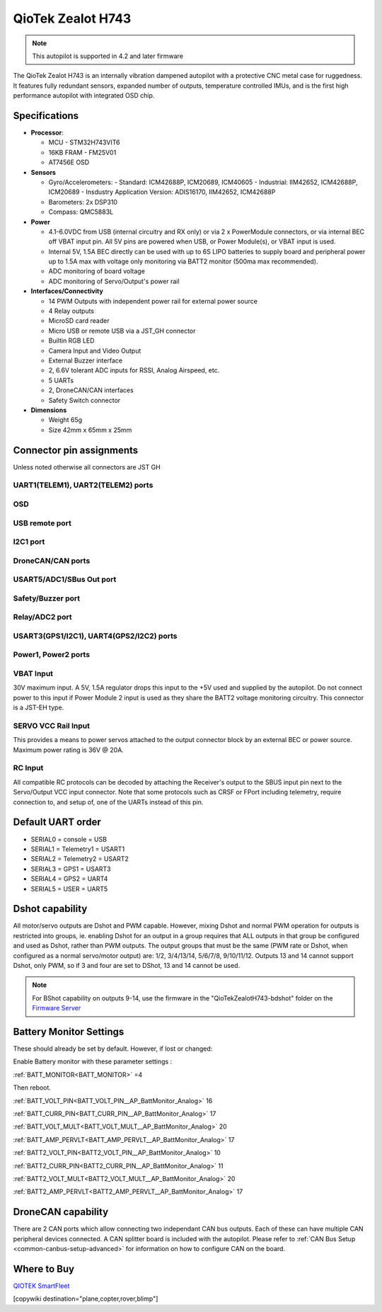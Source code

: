 .. _common-qiotek-zealoth7:

==================
QioTek Zealot H743
==================

.. note:: This autopilot is supported in 4.2 and later firmware


The QioTek Zealot H743 is an internally vibration dampened autopilot with a protective CNC metal case for ruggedness. It features fully redundant sensors, expanded number of outputs, temperature controlled IMUs, and is the first high performance autopilot with integrated OSD chip.

.. figure:: ../../../images/Qiotek-ZealotH7.png
   :target: ../_images/Qiotek-ZealotH7.png
   :width: 400px


Specifications
==============

-  **Processor**:

   -  MCU - STM32H743VIT6 
   -  16KB FRAM - FM25V01
   -  AT7456E OSD

-  **Sensors**

   -  Gyro/Accelerometers:
      - Standard: ICM42688P, ICM20689, ICM40605
      - Industrial: IIM42652, ICM42688P, ICM20689
      - Insdustry Application Version: ADIS16170, IIM42652, ICM42688P
   -  Barometers: 2x DSP310
   -  Compass: QMC5883L


-  **Power**

   -  4.1-6.0VDC from USB (internal circuitry and RX only) or via 2 x PowerModule connectors, or via internal BEC off VBAT input pin. All 5V pins are powered when USB, or Power Module(s), or VBAT input is used.
   -  Internal 5V, 1.5A BEC directly can be used with up to 6S LIPO batteries to supply board and peripheral power up to 1.5A max with voltage only monitoring via BATT2 monitor (500ma max recommended).
   -  ADC monitoring of board voltage
   -  ADC monitoring of Servo/Output's power rail
   
-  **Interfaces/Connectivity**

   -  14 PWM Outputs with independent power rail for external power source
   -  4 Relay outputs
   -  MicroSD card reader
   -  Micro USB or remote USB via a JST_GH connector
   -  Builtin RGB LED
   -  Camera Input and Video Output
   -  External Buzzer interface
   -  2, 6.6V tolerant ADC inputs for RSSI, Analog Airspeed, etc.
   -  5 UARTs
   -  2, DroneCAN/CAN interfaces 
   -  Safety Switch connector

-  **Dimensions**

   -  Weight 65g
   -  Size 42mm x 65mm x 25mm



Connector pin assignments
=========================

Unless noted otherwise all connectors are JST GH

.. image:: ../../../images/Qiotek-ZealotH7-end.png
   :target: ../_images/Qiotek-ZealotH7-end.png

.. image:: ../../../images/Qiotek-ZealotH7-sides.png
   :target: ../_images/Qiotek-ZealotH7-sides.png

UART1(TELEM1), UART2(TELEM2) ports
----------------------------------

.. raw:: html

   <table border="1" class="docutils">
   <tbody>
   <tr>
   <th>Pin</th>
   <th>Signal</th>
   <th>Volt</th>
   </tr>
   <tr>
   <td>1</td>
   <td>VCC</td>
   <td>+5V</td>
   </tr>
   <tr>
   <td>2</td>
   <td>TX (OUT)</td>
   <td>+3.3V</td>
   </tr>
   <tr>
   <td>3</td>
   <td>RX (IN)</td>
   <td>+3.3V</td>
   </tr>
   <tr>
   <td>4</td>
   <td>GND</td>
   <td>GND</td>
   </tr>
   </tbody>
   </table>

OSD
---

.. raw:: html

   <table border="1" class="docutils">
   <tbody>
   <tr>
   <th>Pin</th>
   <th>Signal</th>
   <th>Volt</th>
   </tr>
   <tr>
   <td>1</td>
   <td>VIN</td>
   <td>+3.3V</td>
   </tr>
   <tr>
   <td>2</td>
   <td>GND</td>
   <td>GND</td>
   </tr>
   <tr>
   <td>3</td>
   <td>GND</td>
   <td>GND</td>
   </tr>
   <tr>
   <td>4</td>
   <td>VOUT</td>
   <td>3.3V</td>
   </tr>
   </tbody>
   </table>
   
USB remote port
---------------

.. raw:: html

   <table border="1" class="docutils">
   <tbody>
   <tr>
   <th>PIN</th>
   <th>SIGNAL</th>
   <th>VOLT</th>
   </tr>
   <tr>
   <td>1</td>
   <td>USB VDD</td>
   <td>+5V</td>
   </tr>
   <tr>
   <td>2</td>
   <td>DM</td>
   <td>+3.3V</td>
   </tr>
   <tr>
   <td>3</td>
   <td>DP</td>
   <td>+3.3V</td>
   </tr>
   <tr>
   <td>4</td>
   <td>GND</td>
   <td>GND</td>
   </tr>
   </tbody>
   </table>

I2C1 port
---------
.. raw:: html

   <table border="1" class="docutils">
   <tbody>
   <tr>
   <th>PIN</th>
   <th>SIGNAL</th>
   <th>VOLT</th>
   </tr>
   <tr>
   <td>1</td>
   <td>VCC</td>
   <td>+5V</td>
   </tr>
   <tr>
   <td>2</td>
   <td>SCL1</td>
   <td>+3.3V</td>
   </tr>
   <tr>
   <td>3</td>
   <td>SDA1</td>
   <td>+3.3V</td>
   </tr>
   <tr>
   <td>4</td>
   <td>GND</td>
   <td>GND</td>
   </tr>
   </tbody>
   </table>


DroneCAN/CAN ports
------------------

.. raw:: html

   <table border="1" class="docutils">
   <tbody>
   <tr>
   <th>PIN</th>
   <th>SIGNAL</th>
   <th>VOLT</th>
   </tr>
   <tr>
   <td>1</td>
   <td>VCC</td>
   <td>+5V</td>
   </tr>
   <tr>
   <td>2</td>
   <td>CAN_H</td>
   <td>+12V</td>
   </tr>
   <tr>
   <td>3</td>
   <td>CAN_L</td>
   <td>+12V</td>
   </tr>
   <tr>
   <td>4</td>
   <td>GND</td>
   <td>GND</td>
   </tr>
   </tbody>
   </table>

USART5/ADC1/SBus Out port
-------------------------

.. raw:: html

   <table border="1" class="docutils">
   <tbody>
   <tr>
   <th>PIN</th>
   <th>SIGNAL</th>
   <th>VOLT</th>
   </tr>
   <tr>
   <td>1</td>
   <td>VCC</td>
   <td>+5V</td>
   </tr>
   <tr>
   <td>2</td>
   <td>TX5</td>
   <td>+3.3V</td>
   </tr>
   <tr>
   <td>3</td>
   <td>RX5</td>
   <td>+3.3V</td>
   </tr>8
   <tr>
   <td>4</td>
   <td>SBUS Out</td>
   <td>+3.3V</td>
   </tr>
   <tr>
   <td>5</td>
   <td>ADC1 </td>
   <td>+6V</td>
   </tr>
   <tr>
   <td>6</td>
   <td>GND </td>
   <td>GND</td>
   </tr>
   </tbody>
   </table>

Safety/Buzzer port
------------------
.. raw:: html

    <table border="1" class="docutils">
   <tbody>
   <tr>
   <th>PIN</th>
   <th>SIGNAL</th>
   <th>VOLT</th>
   </tr>
   <tr>
   <td>1</td>
   <td>VCC3.3</td>
   <td>+3.3V</td>
   </tr>
   <tr>
   <td>2</td>
   <td>VCC5.5</td>
   <td>+5V</td>
   </tr>
   <tr>
   <td>3</td>
   <td>SafKey</td>
   <td>+3.3V</td>
   </tr>
   <tr>
   <td>4</td>
   <td>SafLED</td>
   <td>+3.3V</td>
   </tr>
   <tr>
   <td>5</td>
   <td>BUZZER-</td>
   <td>+5V</td>
   </tr>
   <tr>
   <td>6</td>
   <td>GND</td>
   <td>GND</td>
   </tr>
   </tbody>
   </table>

Relay/ADC2 port
---------------

.. raw:: html

   <table border="1" class="docutils">
   <tbody>
   <tr>
   <th>PIN</th>
   <th>SIGNAL</th>
   <th>VOLT</th>
   </tr>
   <tr>
   <td>1</td>
   <td>ADC2</td>
   <td>+6V</td>
   </tr>
   <tr>
   <td>2</td>
   <td>Relay1</td>
   <td>+5V</td>
   </tr>
   <tr>
   <td>3</td>
   <td>Relay2</td>
   <td>+5V</td>
   </tr>
   <tr>
   <td>4</td>
   <td>Relay3</td>
   <td>+5V</td>
   </tr>
   <tr>
   <td>5</td>
   <td>Relay4</td>
   <td>+5V</td>
   </tr>
   <tr>
   <td>6</td>
   <td>GND</td>
   <td>GND</td>
   </tr>
   </tbody>
   </table>

USART3(GPS1/I2C1), UART4(GPS2/I2C2) ports
-----------------------------------------

.. raw:: html

   <table border="1" class="docutils">
   <tbody>
   <tr>
   <th>PIN</th>
   <th>SIGNAL</th>
   <th>VOLT</th>
   </tr>
   <tr>
   <td>1</td>
   <td>VCC</td>
   <td>+5V</td>
   </tr>
   <tr>
   <td>2</td>
   <td>TX</td>
   <td>+3.3V</td>
   </tr>
   <tr>
   <td>3</td>
   <td>RX</td>
   <td>+3.3V</td>
   </tr>
   <tr>
   <td>4</td>
   <td>SCL</td>
   <td>+3.3V</td>
   </tr>
   <tr>
   <td>5</td>
   <td>SDA</td>
   <td>+3.3V</td>
   </tr>
   <tr>
   <td>6</td>
   <td>GND</td>
   <td>GND</td>
   </tr>
   </tbody>
   </table>

Power1, Power2 ports
--------------------

.. raw:: html

   <table border="1" class="docutils">
   <tbody>
   <tr>
   <th>PIN</th>
   <th>SIGNAL</th>
   <th>VOLT</th>
   </tr>
   <tr>
   <td>1</td>
   <td>VCC</td>
   <td>+5V</td>
   </tr>
   <tr>
   <td>2</td>
   <td>VCC</td>
   <td>+5V</td>
   </tr>
   <tr>
   <td>3</td>
   <td>CURRENT</td>
   <td>+3.3V</td>
   </tr>
   <tr>
   <td>4</td>
   <td>VOLTAGE</td>
   <td>+3.3V</td>
   </tr>
   <tr>
   <td>5</td>
   <td>GND</td>
   <td>GND</td>
   </tr>
   <tr>
   <td>6</td>
   <td>GND</td>
   <td>GND</td>
   </tr>
   </tbody>
   </table>


.. image:: ../../../images/qiotek-zealot-power-input.jpg


VBAT Input
----------

30V maximum input. A 5V, 1.5A regulator drops this input to the +5V used and supplied by the autopilot. Do not connect power to this input if Power Module 2 input is used as they share the BATT2 voltage monitoring circuitry. This connector is a JST-EH type.

SERVO VCC Rail Input
--------------------

This provides a means to power servos attached to the output connector block by an external BEC or power source. Maximum power rating is 36V @ 20A.

RC Input
--------

All compatible RC protocols can be decoded by attaching the Receiver's output to the SBUS input pin next to the Servo/Output VCC input connector. Note that some protocols such as CRSF or FPort including telemetry, require connection to, and setup of, one of the UARTs instead of this pin.

Default UART order
==================

- SERIAL0 = console = USB
- SERIAL1 = Telemetry1 = USART1
- SERIAL2 = Telemetry2 = USART2
- SERIAL3 = GPS1 = USART3
- SERIAL4 = GPS2 = UART4
- SERIAL5 = USER = UART5


Dshot capability
================

All motor/servo outputs are Dshot and PWM capable. However, mixing Dshot and normal PWM operation for outputs is restricted into groups, ie. enabling Dshot for an output in a group requires that ALL outputs in that group be configured and used as Dshot, rather than PWM outputs. The output groups that must be the same (PWM rate or Dshot, when configured as a normal servo/motor output) are: 1/2, 3/4/13/14, 5/6/7/8, 9/10/11/12. Outputs 13 and 14 cannot support Dshot, only PWM, so if 3 and four are set to DShot, 13 and 14 cannot be used.

.. note:: For BShot capability on outputs 9-14, use the firmware in the "QioTekZealotH743-bdshot" folder on the `Firmware Server <https://firmware.ardupilot.org>`__

Battery Monitor Settings
========================

These should already be set by default. However, if lost or changed:

Enable Battery monitor with these parameter settings :

:ref:`BATT_MONITOR<BATT_MONITOR>` =4

Then reboot.

:ref:`BATT_VOLT_PIN<BATT_VOLT_PIN__AP_BattMonitor_Analog>` 16

:ref:`BATT_CURR_PIN<BATT_CURR_PIN__AP_BattMonitor_Analog>` 17

:ref:`BATT_VOLT_MULT<BATT_VOLT_MULT__AP_BattMonitor_Analog>` 20

:ref:`BATT_AMP_PERVLT<BATT_AMP_PERVLT__AP_BattMonitor_Analog>` 17

:ref:`BATT2_VOLT_PIN<BATT2_VOLT_PIN__AP_BattMonitor_Analog>` 10

:ref:`BATT2_CURR_PIN<BATT2_CURR_PIN__AP_BattMonitor_Analog>` 11

:ref:`BATT2_VOLT_MULT<BATT2_VOLT_MULT__AP_BattMonitor_Analog>` 20

:ref:`BATT2_AMP_PERVLT<BATT2_AMP_PERVLT__AP_BattMonitor_Analog>` 17

DroneCAN capability
===================
There are 2 CAN ports which allow connecting two independant CAN bus outputs. Each of these can have multiple CAN peripheral devices connected. A CAN splitter board is included with the autopilot. Please refer to :ref:`CAN Bus Setup <common-canbus-setup-advanced>` for information on how to configure CAN on the board. 

Where to Buy
============

`QIOTEK <http://www.Qio-Tek.com>`_
`SmartFleet <https://smartfleet.systems/>`_

[copywiki destination="plane,copter,rover,blimp"]
